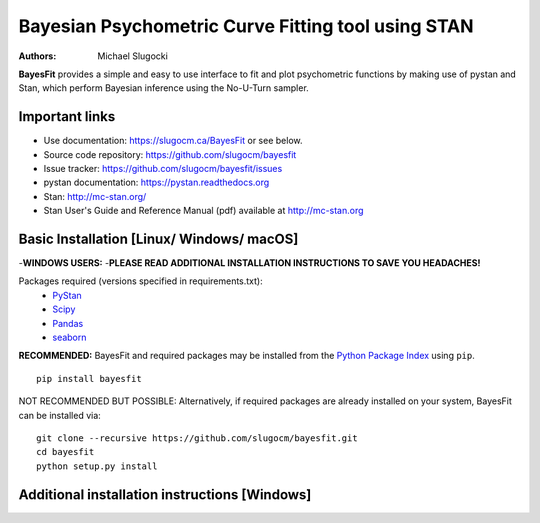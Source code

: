 Bayesian Psychometric Curve Fitting tool using STAN
====================================

.. image:: https://github.com/SlugocM/bayesfit/blob/master/logo.png
    :alt: BayesFit Logo
    :scale: 50 %

|pypi|

:Authors:
    Michael Slugocki

**BayesFit** provides a simple and easy to use interface to fit and plot psychometric functions by making use of pystan and Stan, which perform Bayesian inference using the No-U-Turn sampler.  

Important links
---------------
- Use documentation: https://slugocm.ca/BayesFit or see below.
- Source code repository: https://github.com/slugocm/bayesfit
- Issue tracker: https://github.com/slugocm/bayesfit/issues

- pystan documentation: https://pystan.readthedocs.org
- Stan: http://mc-stan.org/
- Stan User's Guide and Reference Manual (pdf) available at http://mc-stan.org


Basic Installation [Linux/ Windows/ macOS]
------------------

-**WINDOWS USERS:** 
-**PLEASE READ ADDITIONAL INSTALLATION INSTRUCTIONS TO SAVE YOU HEADACHES!**

Packages required (versions specified in requirements.txt): 
    - `PyStan <http://mc-stan.org/users/interfaces/pystan>`_
    - `Scipy <https://www.scipy.org/>`_
    - `Pandas <http://pandas.pydata.org/>`_
    - `seaborn <https://seaborn.pydata.org/>`_


**RECOMMENDED:** BayesFit and required packages may be installed from the `Python Package Index
<https://pypi.python.org/pypi>`_ using ``pip``.

::

   pip install bayesfit

NOT RECOMMENDED BUT POSSIBLE: Alternatively, if required packages are already installed on your system, BayesFit can be installed via:

::

   git clone --recursive https://github.com/slugocm/bayesfit.git
   cd bayesfit
   python setup.py install


Additional installation instructions [Windows]
------------------



.. |pypi| image:: https://badge.fury.io/py/bayesfit.png
    :target: https://badge.fury.io/py/bayesfit
    :alt: pypi version
    
.. |travis| image:: https://travis-ci.org/slugocm/bayesfit.png?branch=master
    :target: https://travis-ci.org/slugocm/bayesfit
    :alt: travis-ci build status
